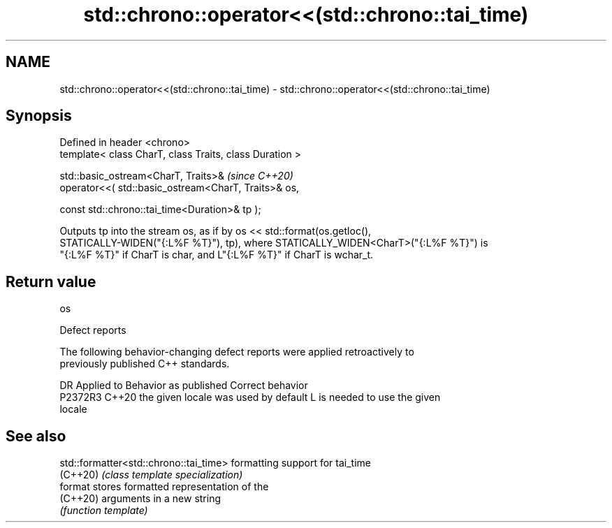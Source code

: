 .TH std::chrono::operator<<(std::chrono::tai_time) 3 "2024.06.10" "http://cppreference.com" "C++ Standard Libary"
.SH NAME
std::chrono::operator<<(std::chrono::tai_time) \- std::chrono::operator<<(std::chrono::tai_time)

.SH Synopsis
   Defined in header <chrono>
   template< class CharT, class Traits, class Duration >

   std::basic_ostream<CharT, Traits>&                            \fI(since C++20)\fP
       operator<<( std::basic_ostream<CharT, Traits>& os,

                   const std::chrono::tai_time<Duration>& tp );

   Outputs tp into the stream os, as if by os << std::format(os.getloc(),
   STATICALLY-WIDEN("{:L%F %T}"), tp), where STATICALLY_WIDEN<CharT>("{:L%F %T}") is
   "{:L%F %T}" if CharT is char, and L"{:L%F %T}" if CharT is wchar_t.

.SH Return value

   os

   Defect reports

   The following behavior-changing defect reports were applied retroactively to
   previously published C++ standards.

     DR    Applied to        Behavior as published               Correct behavior
   P2372R3 C++20      the given locale was used by default L is needed to use the given
                                                           locale

.SH See also

   std::formatter<std::chrono::tai_time> formatting support for tai_time
   (C++20)                               \fI(class template specialization)\fP
   format                                stores formatted representation of the
   (C++20)                               arguments in a new string
                                         \fI(function template)\fP
